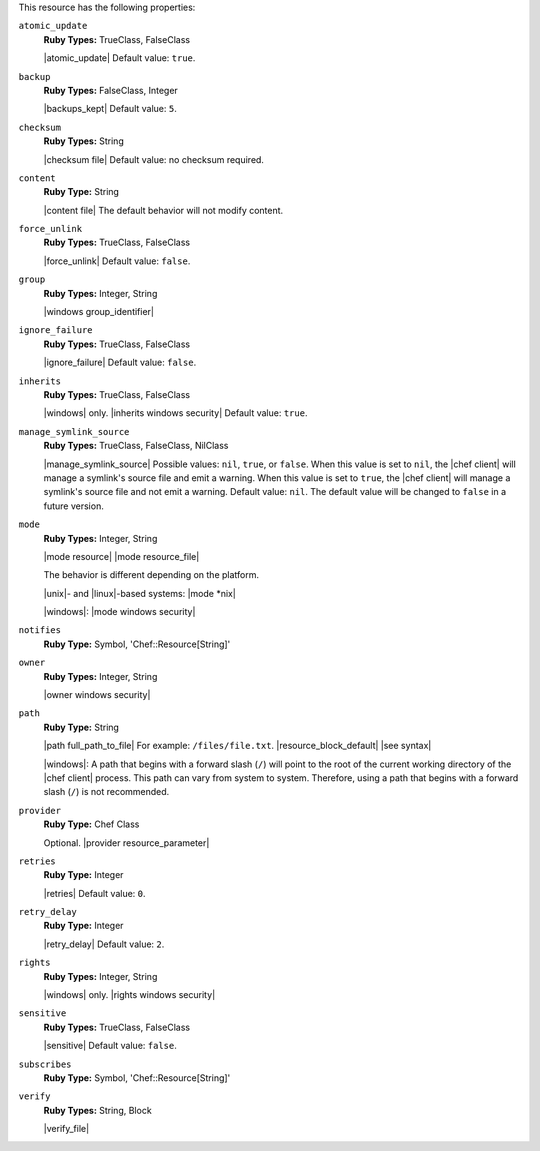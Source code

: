 .. The contents of this file may be included in multiple topics (using the includes directive).
.. The contents of this file should be modified in a way that preserves its ability to appear in multiple topics.

This resource has the following properties:
   
``atomic_update``
   **Ruby Types:** TrueClass, FalseClass

   |atomic_update| Default value: ``true``.
   
``backup``
   **Ruby Types:** FalseClass, Integer

   |backups_kept| Default value: ``5``.
   
``checksum``
   **Ruby Types:** String

   |checksum file| Default value: no checksum required.
   
``content``
   **Ruby Type:** String

   |content file| The default behavior will not modify content.
   
``force_unlink``
   **Ruby Types:** TrueClass, FalseClass

   |force_unlink| Default value: ``false``.
   
``group``
   **Ruby Types:** Integer, String

   |windows group_identifier|
   
``ignore_failure``
   **Ruby Types:** TrueClass, FalseClass

   |ignore_failure| Default value: ``false``.
   
``inherits``
   **Ruby Types:** TrueClass, FalseClass

   |windows| only. |inherits windows security| Default value: ``true``.
   
``manage_symlink_source``
   **Ruby Types:** TrueClass, FalseClass, NilClass

   |manage_symlink_source| Possible values: ``nil``, ``true``, or ``false``. When this value is set to ``nil``, the |chef client| will manage a symlink's source file and emit a warning. When this value is set to ``true``, the |chef client| will manage a symlink's source file and not emit a warning. Default value: ``nil``. The default value will be changed to ``false`` in a future version.
   
``mode``
   **Ruby Types:** Integer, String

   |mode resource| |mode resource_file|
       
   The behavior is different depending on the platform.
       
   |unix|- and |linux|-based systems: |mode *nix|
       
   |windows|: |mode windows security|
   
``notifies``
   **Ruby Type:** Symbol, 'Chef::Resource[String]'

   .. include:: ../../includes_resources_common/includes_resources_common_notification_notifies.rst

   .. include:: ../../includes_resources_common/includes_resources_common_notification_timers_12-5.rst

   .. include:: ../../includes_resources_common/includes_resources_common_notification_notifies_syntax.rst
   
``owner``
   **Ruby Types:** Integer, String

   |owner windows security|	
   
``path``
   **Ruby Type:** String

   |path full_path_to_file| For example: ``/files/file.txt``. |resource_block_default| |see syntax|

   |windows|: A path that begins with a forward slash (``/``) will point to the root of the current working directory of the |chef client| process. This path can vary from system to system. Therefore, using a path that begins with a forward slash (``/``) is not recommended.
   
``provider``
   **Ruby Type:** Chef Class

   Optional. |provider resource_parameter|
   
``retries``
   **Ruby Type:** Integer

   |retries| Default value: ``0``.
   
``retry_delay``
   **Ruby Type:** Integer

   |retry_delay| Default value: ``2``.
   
``rights``
   **Ruby Types:** Integer, String

   |windows| only. |rights windows security|
   
``sensitive``
   **Ruby Types:** TrueClass, FalseClass

   |sensitive| Default value: ``false``.
   
``subscribes``
   **Ruby Type:** Symbol, 'Chef::Resource[String]'

   .. include:: ../../includes_resources_common/includes_resources_common_notification_subscribes.rst

   .. include:: ../../includes_resources_common/includes_resources_common_notification_timers_12-5.rst

   .. include:: ../../includes_resources_common/includes_resources_common_notification_subscribes_syntax.rst
   
``verify``
   **Ruby Types:** String, Block

   |verify_file|

   .. include:: ../../includes_resources/includes_resource_file_attributes_attribute_verify.rst

